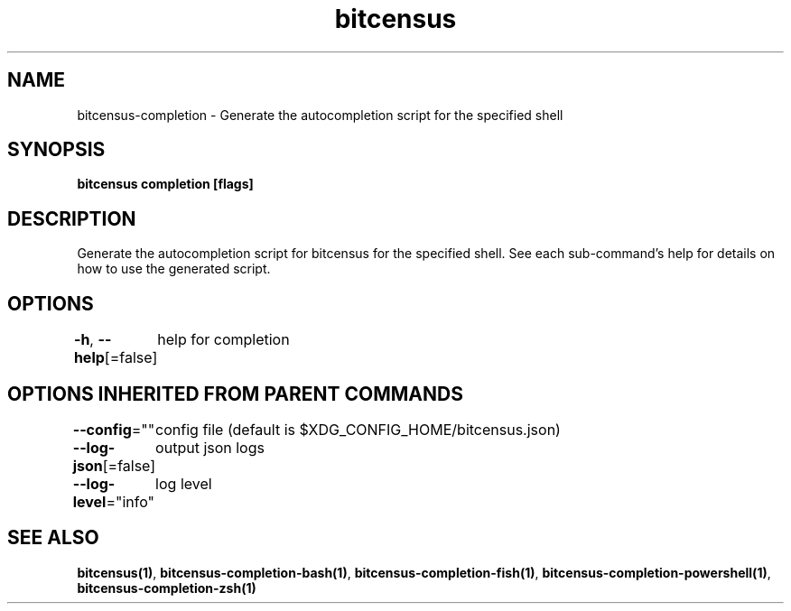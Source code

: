 .nh
.TH "bitcensus" "1" "Dec 2023" "Auto generated by spf13/cobra" ""

.SH NAME
.PP
bitcensus-completion - Generate the autocompletion script for the specified shell


.SH SYNOPSIS
.PP
\fBbitcensus completion [flags]\fP


.SH DESCRIPTION
.PP
Generate the autocompletion script for bitcensus for the specified shell.
See each sub-command's help for details on how to use the generated script.


.SH OPTIONS
.PP
\fB-h\fP, \fB--help\fP[=false]
	help for completion


.SH OPTIONS INHERITED FROM PARENT COMMANDS
.PP
\fB--config\fP=""
	config file (default is $XDG_CONFIG_HOME/bitcensus.json)

.PP
\fB--log-json\fP[=false]
	output json logs

.PP
\fB--log-level\fP="info"
	log level


.SH SEE ALSO
.PP
\fBbitcensus(1)\fP, \fBbitcensus-completion-bash(1)\fP, \fBbitcensus-completion-fish(1)\fP, \fBbitcensus-completion-powershell(1)\fP, \fBbitcensus-completion-zsh(1)\fP
